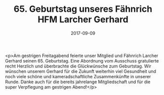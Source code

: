 #+TITLE: 65. Geburtstag unseres Fähnrich HFM Larcher Gerhard
#+DATE: 2017-09-09
#+FACEBOOK_URL: https://facebook.com/ffwenns/posts/1691316214276830

<p>Am gestrigen Freitagabend feierte unser Mitglied und Fähnrich Larcher Gerhard seinen 65. Geburtstag. Eine Abordnung vom Ausschuss gratulierte recht Herzlich und überbrachte die Glückwünsche zum Geburtstag. Wir wünschen unserem Gerhard für die Zukunft weiterhin viel Gesundheit und noch viele schöne und kameradschaftliche Zusammenkünfte in unserer Runde. Danke auch für die bereits jahrelange Mitgliedschaft und für die super Verpflegung am gestrigen Abend!</p>
